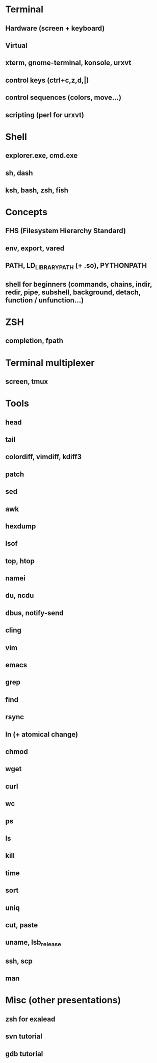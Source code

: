 * Terminal
** Hardware (screen + keyboard)
** Virtual
** xterm, gnome-terminal, konsole, urxvt
** control keys (ctrl+c,z,d,|)
** control sequences (colors, move…)
** scripting (perl for urxvt)
* Shell
** explorer.exe, cmd.exe
** sh, dash
** ksh, bash, zsh, fish
* Concepts
** FHS (Filesystem Hierarchy Standard)
** env, export, vared
** PATH, LD_LIBRARY_PATH (+ .so), PYTHONPATH
** shell for beginners (commands, chains, indir, redir, pipe, subshell, background, detach, function / unfunction…)
* ZSH
** completion, fpath
* Terminal multiplexer
** screen, tmux
* Tools
** head
** tail
** colordiff, vimdiff, kdiff3
** patch
** sed
** awk
** hexdump
** lsof
** top, htop
** namei
** du, ncdu
** dbus, notify-send
** cling
** vim
** emacs
** grep
** find
** rsync
** ln (+ atomical change)
** chmod
** wget
** curl
** wc
** ps
** ls
** kill
** time
** sort
** uniq
** cut, paste
** uname, lsb_release
** ssh, scp
** man
* Misc (other presentations)
** zsh for exalead
** svn tutorial
** gdb tutorial
